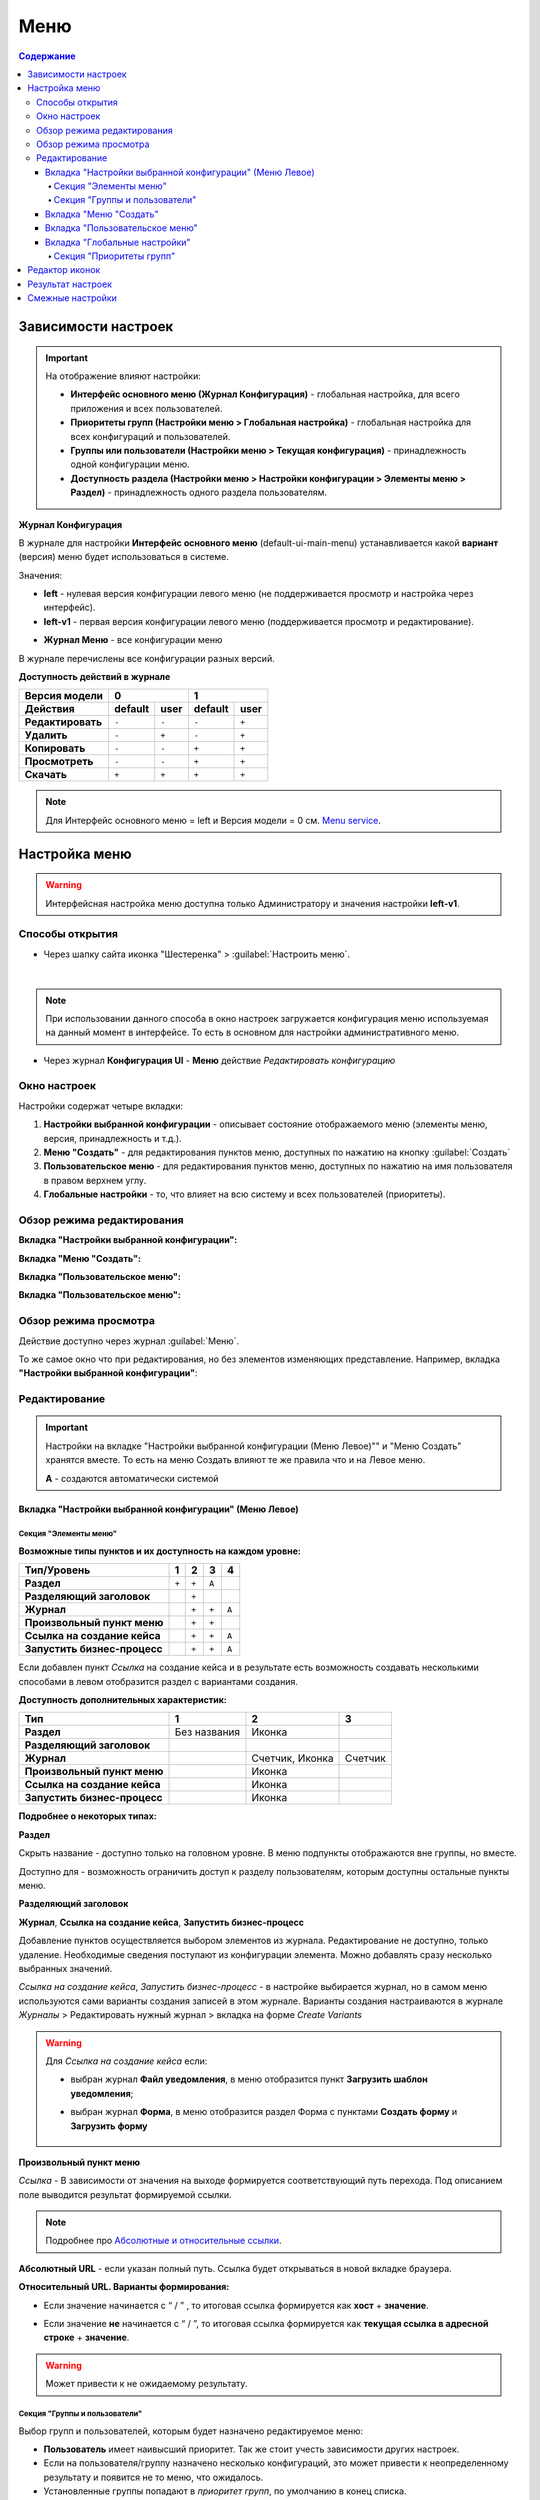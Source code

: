 Меню
=====

.. contents:: Содержание
   :depth: 5

Зависимости настроек
--------------------

.. important::

 На отображение влияют настройки:
 
 * **Интерфейс основного меню (Журнал Конфигурация)** - глобальная настройка, для всего приложения и всех пользователей.
 * **Приоритеты групп (Настройки меню > Глобальная настройка)** - глобальная настройка для всех конфигураций и пользователей.
 * **Группы или пользователи (Настройки меню > Текущая конфигурация)** - принадлежность одной конфигурации меню.
 * **Доступность раздела (Настройки меню > Настройки конфигурации > Элементы меню > Раздел)** - принадлежность одного раздела пользователям.

 

**Журнал Конфигурация**


В журнале для настройки **Интерфейс основного меню** (default-ui-main-menu) устанавливается какой **вариант** (версия) меню будет использоваться в системе.

.. image:: _static/menu/menu1.png
       :width: 800
       :align: center

Значения:

* **left** - нулевая версия конфигурации левого меню (не поддерживается просмотр и настройка через интерфейс).
* **left-v1** - первая версия конфигурации левого меню (поддерживается просмотр и редактирование).

- **Журнал Меню** - все конфигурации меню

.. image:: _static/menu/menu2.png
       :width: 800
       :align: center

В журнале перечислены все конфигурации разных версий.

**Доступность действий в журнале**

.. table::

       +----------------------------+---------+------+---------+------+
       | Версия модели              | 0              | 1              |
       +----------------------------+---------+------+---------+------+
       | **Действия**               | default | user | default | user |
       +============================+=========+======+=========+======+
       | **Редактировать**          | ``-``   | ``-``| ``-``   | ``+``|
       +----------------------------+---------+------+---------+------+
       | **Удалить**                | ``-``   | ``+``| ``-``   | ``+``|
       +----------------------------+---------+------+---------+------+
       | **Копировать**             | ``-``   | ``-``| ``+``   | ``+``|
       +----------------------------+---------+------+---------+------+
       | **Просмотреть**            | ``-``   | ``-``| ``+``   | ``+``|
       +----------------------------+---------+------+---------+------+
       | **Скачать**                | ``+``   | ``+``| ``+``   | ``+``|
       +----------------------------+---------+------+---------+------+

.. note:: Для Интерфейс основного меню = left и Версия модели = 0 см. `Menu service <https://citeck.atlassian.net/wiki/spaces/knowledgebase/pages/714211365/Menu+service>`_.

Настройка меню
--------------

.. warning:: 
       
       Интерфейсная настройка меню доступна только Администратору и значения настройки **left-v1**.

Способы открытия
~~~~~~~~~~~~~~~~

- Через шапку сайта иконка "Шестеренка" > :guilabel:`Настроить меню`.

.. image:: _static/menu/Menu_configuration.png
       :width: 300
       :align: center

|

.. note:: 
       При использовании данного способа в окно настроек загружается конфигурация меню используемая на данный момент в интерфейсе. То есть в основном для настройки административного меню. 

- Через журнал **Конфигурация UI** - **Меню** действие *Редактировать конфигурацию*

.. image:: _static/menu/Menu_configuration_2.png
       :width: 600
       :align: center

Окно настроек
~~~~~~~~~~~~~~

Настройки содержат четыре вкладки:

#. **Настройки выбранной конфигурации** - описывает состояние отображаемого меню (элементы меню, версия, принадлежность и т.д.).
#. **Меню "Создать"** - для редактирования пунктов меню, доступных по нажатию на кнопку :guilabel:`Создать`
#. **Пользовательское меню** - для редактирования пунктов меню, доступных по нажатию на имя пользователя в правом верхнем углу.
#. **Глобальные настройки** - то, что влияет на всю систему и всех пользователей (приоритеты).

Обзор режима редактирования
~~~~~~~~~~~~~~~~~~~~~~~~~~~~

**Вкладка "Настройки выбранной конфигурации":**

.. image:: _static/menu/Menu_edit_mode_1.png
       :width: 600
       :align: center

**Вкладка "Меню "Создать":**

.. image:: _static/menu/Menu_edit_mode_2.png
       :width: 600
       :align: center

**Вкладка "Пользовательское меню":**

.. image:: _static/menu/Menu_edit_mode_3.png
       :width: 600
       :align: center

**Вкладка "Пользовательское меню":**

.. image:: _static/menu/Menu_edit_mode_4.png
       :width: 600
       :align: center

Обзор режима просмотра
~~~~~~~~~~~~~~~~~~~~~~~
Действие доступно через журнал :guilabel:`Меню`. 

То же самое окно что при редактирования, но без элементов изменяющих представление. Например, вкладка **"Настройки выбранной конфигурации"**:

.. image:: _static/menu/Menu_view_mode1.png
       :width: 600
       :align: center

Редактирование
~~~~~~~~~~~~~~~

.. important::

       Настройки на вкладке "Настройки выбранной конфигурации (Меню Левое)"" и "Меню Создать" хранятся вместе. То есть на меню Создать влияют те же правила что и на Левое меню.
       
       **А** - создаются автоматически системой


Вкладка "Настройки выбранной конфигурации" (Меню Левое)
"""""""""""""""""""""""""""""""""""""""""""""""""""""""""
 
Секция "Элементы меню"
************************

**Возможные типы пунктов и их доступность на каждом уровне:**

.. table::

	+------------------------------+---------+---------+---------+--------+
	| Тип/Уровень                  |  1      | 2       | 3       | 4      |
	|                              |         |         |         |        |
	+==============================+=========+=========+=========+========+
	| **Раздел**                   |  ``+``  |   ``+`` |   ``А`` |        |
	+------------------------------+---------+---------+---------+--------+
	| **Разделяющий заголовок**    |         |   ``+`` |         |        |
	+------------------------------+---------+---------+---------+--------+
	| **Журнал**                   |         |   ``+`` |   ``+`` |  ``А`` |
	+------------------------------+---------+---------+---------+--------+
	| **Произвольный пункт меню**  |         |   ``+`` |   ``+`` |        |
	+------------------------------+---------+---------+---------+--------+
	| **Ссылка на создание кейса** |         |   ``+`` |   ``+`` |  ``А`` |
	+------------------------------+---------+---------+---------+--------+
	| **Запустить бизнес-процесс** |         |   ``+`` |   ``+`` |  ``А`` |
	+------------------------------+---------+---------+---------+--------+


Если добавлен пункт *Ссылка* на создание кейса и в результате есть возможность создавать несколькими способами в левом отобразится раздел с вариантами создания.

.. image:: _static/menu/Menu_auto_point.png
       :width: 300
       :align: center

**Доступность дополнительных характеристик:**

.. table::

       	+------------------------------+----------------+------------------+---------+
	| Тип                          |  1             | 2                | 3       |
	|                              |                |                  |         |
	+==============================+================+==================+=========+
	| **Раздел**                   |  Без названия  | Иконка           |         |
	+------------------------------+----------------+------------------+---------+
	| **Разделяющий заголовок**    |                |                  |         |
	+------------------------------+----------------+------------------+---------+
	| **Журнал**                   |                | Счетчик, Иконка  | Счетчик |
	+------------------------------+----------------+------------------+---------+
	| **Произвольный пункт меню**  |                | Иконка           |         |
	+------------------------------+----------------+------------------+---------+
	| **Ссылка на создание кейса** |                | Иконка           |         |
	+------------------------------+----------------+------------------+---------+
	| **Запустить бизнес-процесс** |                | Иконка           |         |
	+------------------------------+----------------+------------------+---------+

       
**Подробнее о некоторых типах:**

**Раздел**

Скрыть название - доступно только на головном уровне. В меню подпункты отображаются вне группы, но вместе. 

Доступно для - возможность ограничить доступ к разделу пользователям, которым доступны остальные пункты меню. 

.. image:: _static/menu/Section.png
       :width: 400
       :align: center

**Разделяющий заголовок**

.. image:: _static/menu/Chapter_divide.png
       :width: 400
       :align: center

**Журнал**, **Ссылка на создание кейса**, **Запустить бизнес-процесс**

Добавление пунктов осуществляется выбором элементов из журнала. Редактирование не доступно, только удаление. Необходимые сведения поступают из конфигурации элемента.
Можно добавлять сразу несколько выбранных значений.

.. image:: _static/menu/type_data.png
       :width: 600
       :align: center

*Ссылка на создание кейса*, *Запустить бизнес-процесс* - в настройке выбирается журнал, но в самом меню используются сами варианты создания записей в этом журнале. Варианты создания настраиваются в журнале *Журналы* > Редактировать нужный журнал > вкладка на форме *Create Variants* 

.. warning:: 
       
       Для *Ссылка на создание кейса* если:

       - выбран журнал **Файл уведомления**, в меню отобразится пункт **Загрузить шаблон уведомления**;

       - выбран журнал **Форма**, в меню отобразится раздел Форма с пунктами **Создать форму** и **Загрузить форму**
            
                        .. image:: _static/menu/form.png
                            :width: 400
                            :align: center 


**Произвольный пункт меню**
  
*Ссылка* - В зависимости от значения на выходе формируется соответствующий путь перехода. Под описанием поле выводится результат формируемой ссылки.

.. note::

        Подробнее про `Абсолютные и относительные ссылки <https://htmlacademy.ru/blog/boost/frontend/links>`_.

**Абсолютный URL** - если указан полный путь. Ссылка будет открываться в новой вкладке браузера.

.. image:: _static/menu/Menu_url_absolut.png
       :width: 400
       :align: center

**Относительный URL. Варианты формирования:**

- Если значение начинается с “ / ” , то итоговая ссылка формируется как **хост** + **значение**.
  
.. image:: _static/menu/Menu_url_relative.png
       :width: 400
       :align: center

- Если значение **не** начинается  с “ / ”, то итоговая ссылка формируется как **текущая ссылка в адресной строке** + **значение**.

.. warning::  
       
       Может привести к не ожидаемому результату.

.. image:: _static/menu/Menu_url_relative2.png
       :width: 400
       :align: center

Секция "Группы и пользователи"
*******************************

Выбор групп и пользователей, которым будет назначено редактируемое меню:

* **Пользователь** имеет наивысший приоритет. Так же стоит учесть зависимости других настроек. 
* Если на пользователя/группу назначено несколько конфигураций, это может привести к неопределенному результату и появится не то меню, что ожидалось.
* Установленные группы попадают в *приоритет групп*, по умолчанию в конец списка. 

Вкладка "Меню "Создать"
"""""""""""""""""""""""

**Возможные типы пунктов и их доступность на каждом уровне:**

.. table::

	+-------------------------------------+---------+---------+---------+--------+
	| Тип/Уровень                         |  1      | 2       | 3       | 4      |
	|                                     |         |         |         |        |
	+=====================================+=========+=========+=========+========+
	| **Раздел**                          |  ``+``  |   ``+`` |   ``А`` |        |
	+-------------------------------------+---------+---------+---------+--------+
	| **Варианты создания из раздела**    |  ``+``  |   ``+`` |   ``+`` |  ``А`` |
	+-------------------------------------+---------+---------+---------+--------+
	| **Произвольный пункт меню**         |  ``+``  |   ``+`` |   ``+`` |        |
	+-------------------------------------+---------+---------+---------+--------+
	| **Ссылка на создание кейса**        |  ``+``  |   ``+`` |   ``+`` |  ``А`` |
	+-------------------------------------+---------+---------+---------+--------+
	| **Запустить бизнес-процесс**        |  ``+``  |   ``+`` |   ``+`` |  ``А`` |
	+-------------------------------------+---------+---------+---------+--------+

**Доступность дополнительных характеристик:**

Не доступны только Счетчик и Иконка

**Подробнее о некоторых типах:**

Повторяющиеся типы из первой вкладки аналогичны.

**Варианты создания из раздела**

Выборка составляется на основе конфигурации Левого меню, содержит все пункты с типом **Раздел**. Представлены плоским списком, включая дочерние. 

.. image:: _static/menu/Variants_from_chapter.png
       :width: 400
       :align: center

После создания пункта в настройках отображается только имя раздела. 

.. image:: _static/menu/Variants_from_chapter_1.png
       :width: 400
       :align: center

В самом **"Меню Создать"** после применения настроек, пункт превращается в пункты - варианты создания (аналогичные типу **Ссылка на создание кейса**):

.. image:: _static/menu/Create_menu.png
       :width: 200
       :align: center

             
.. note::
       
       Т.е. данный тип заменяет ручное добавление пунктов с типом Ссылка на создание кейса, если необходимы все варианты из раздела.

Вкладка "Пользовательское меню"
""""""""""""""""""""""""""""""""

Если меню не настроено:

.. image:: _static/menu/user_menu.png
       :width: 600
       :align: center

**Возможные типы пунктов:**

Для настройки доступны следующие пункты:

* Профиль пользователя
* Сменить статус
* Изменить пароль
* Обратная связь
* Сообщить о проблеме
* Выйти
* Произвольный пункт меню

**Подробнее о некоторых типах:**

Тип **"Произвольный пункт меню"** аналогичен первой вкладке. 

Вкладка "Глобальные настройки"
""""""""""""""""""""""""""""""
.. note:: 
       
       Данные настройки относятся ко всей системе. 

Секция "Приоритеты групп"
**************************

* Список групп соответствует значениям групп, указанных во всех конфигурациях меню.
* Приоритет группы обратно пропорционален уровню иерархии группы в Оргструктуре или уровню функциональной иерархии. Чем специфичнее и уже группа пользователей, тем выше у нее приоритет.
* Группы администраторов, как правило, размещаются на первом месте. 
* Пользователь имеет наивысший приоритет (пользователи не отображаются в приоритетах).

**Как это работает**

В конфигурации меню указываются группы или пользователи для которых настраивается меню. Приоритет групп - настройка глобальная, исходя из ее настройки и указанных участников, возвращается соответствующее для пользователя меню.

.. image:: _static/menu/menu_groups_1.png
       :width: 600
       :align: center

**АП** - авторизованный пользователь

1. АП - tam42 и он указан в одной из конфигураций. Указание пользователя - наивысший приоритет => возвращается конфигурация №10. Пользователь не должен указываться в нескольких.

2. АП состоит в группе администраторов (и не указан на прямую в конфигурации). Настраиваем конфигурацию с указанием этой группы. В настройке приоритетов эта группа на первом месте. Результат - слева отображается меню №3

3. АП - главный клерк, состоит в  2х группах: клерки и главные клерки. Есть две конфигурации №2 и №6. В приоритетах главные клерки на 2 месте, другие на 3. Результат -  слева отображается меню №6. Для Не главных клерков №2.

4. Если для АП нет ни одного подходящего меню - загружается базовое (default)

Редактор иконок
---------------
.. image:: _static/menu/menu_icons.png
       :width: 300
       :align: center


На выбор пользователю предоставлен набор системных иконок. 
Если в наборе нет подходящей, есть возможность загрузить собственную, которая появится в блоке *Пользовательские*. Наилучший вариант формата иконки  - **svg**.

Иконка по умолчанию: 

.. image:: _static/menu/menu_icons_2.png
       :width: 300
       :align: center

Результат настроек
------------------

.. list-table:: 
      :widths: 5 40 40

      * - | **Меню Левое**
       

        - |  

            .. image:: _static/menu/Tab_1.png
                 :width: 400   

        - | 

             .. image:: _static/menu/Tab_1_1.png
                  :width: 200   

      * - | **Меню Создать**
       

        - |  

            .. image:: _static/menu/Tab_2.png
                 :width: 400   

        - | 

             .. image:: _static/menu/Tab_2_1.png
                  :width: 200  			  

      * - | **Пользовательское меню**
       

        - |  

            .. image:: _static/menu/Tab_3.png
                 :width: 400   

        - | 

             .. image:: _static/menu/Tab_3_1.png
                  :width: 200  	

Смежные настройки
-----------------
Логотип > `Темы интерфейса <https://citeck-ecos.readthedocs.io/ru/latest/general/%D0%A2%D0%B5%D0%BC%D1%8B_%D0%B8%D0%BD%D1%82%D0%B5%D1%80%D1%84%D0%B5%D0%B9%D1%81%D0%B0.html>`_.  

Действия для журнала Меню > `Типы действий <https://citeck-ecos.readthedocs.io/ru/latest/settings_kb/ui_actions.html#id6>`_. 